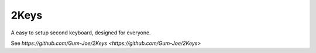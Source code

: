 2Keys
==============
A easy to setup second keyboard, designed for everyone. 

See `https://github.com/Gum-Joe/2Keys <https://github.com/Gum-Joe/2Keys>`
